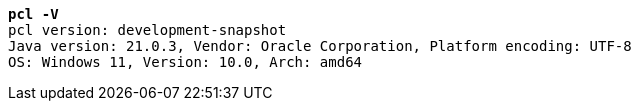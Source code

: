 [listing,subs="+macros,+quotes"]
----
*pcl -V*
pcl version: development-snapshot
Java version: 21.0.3, Vendor: Oracle Corporation, Platform encoding: UTF-8
OS: Windows 11, Version: 10.0, Arch: amd64

----
